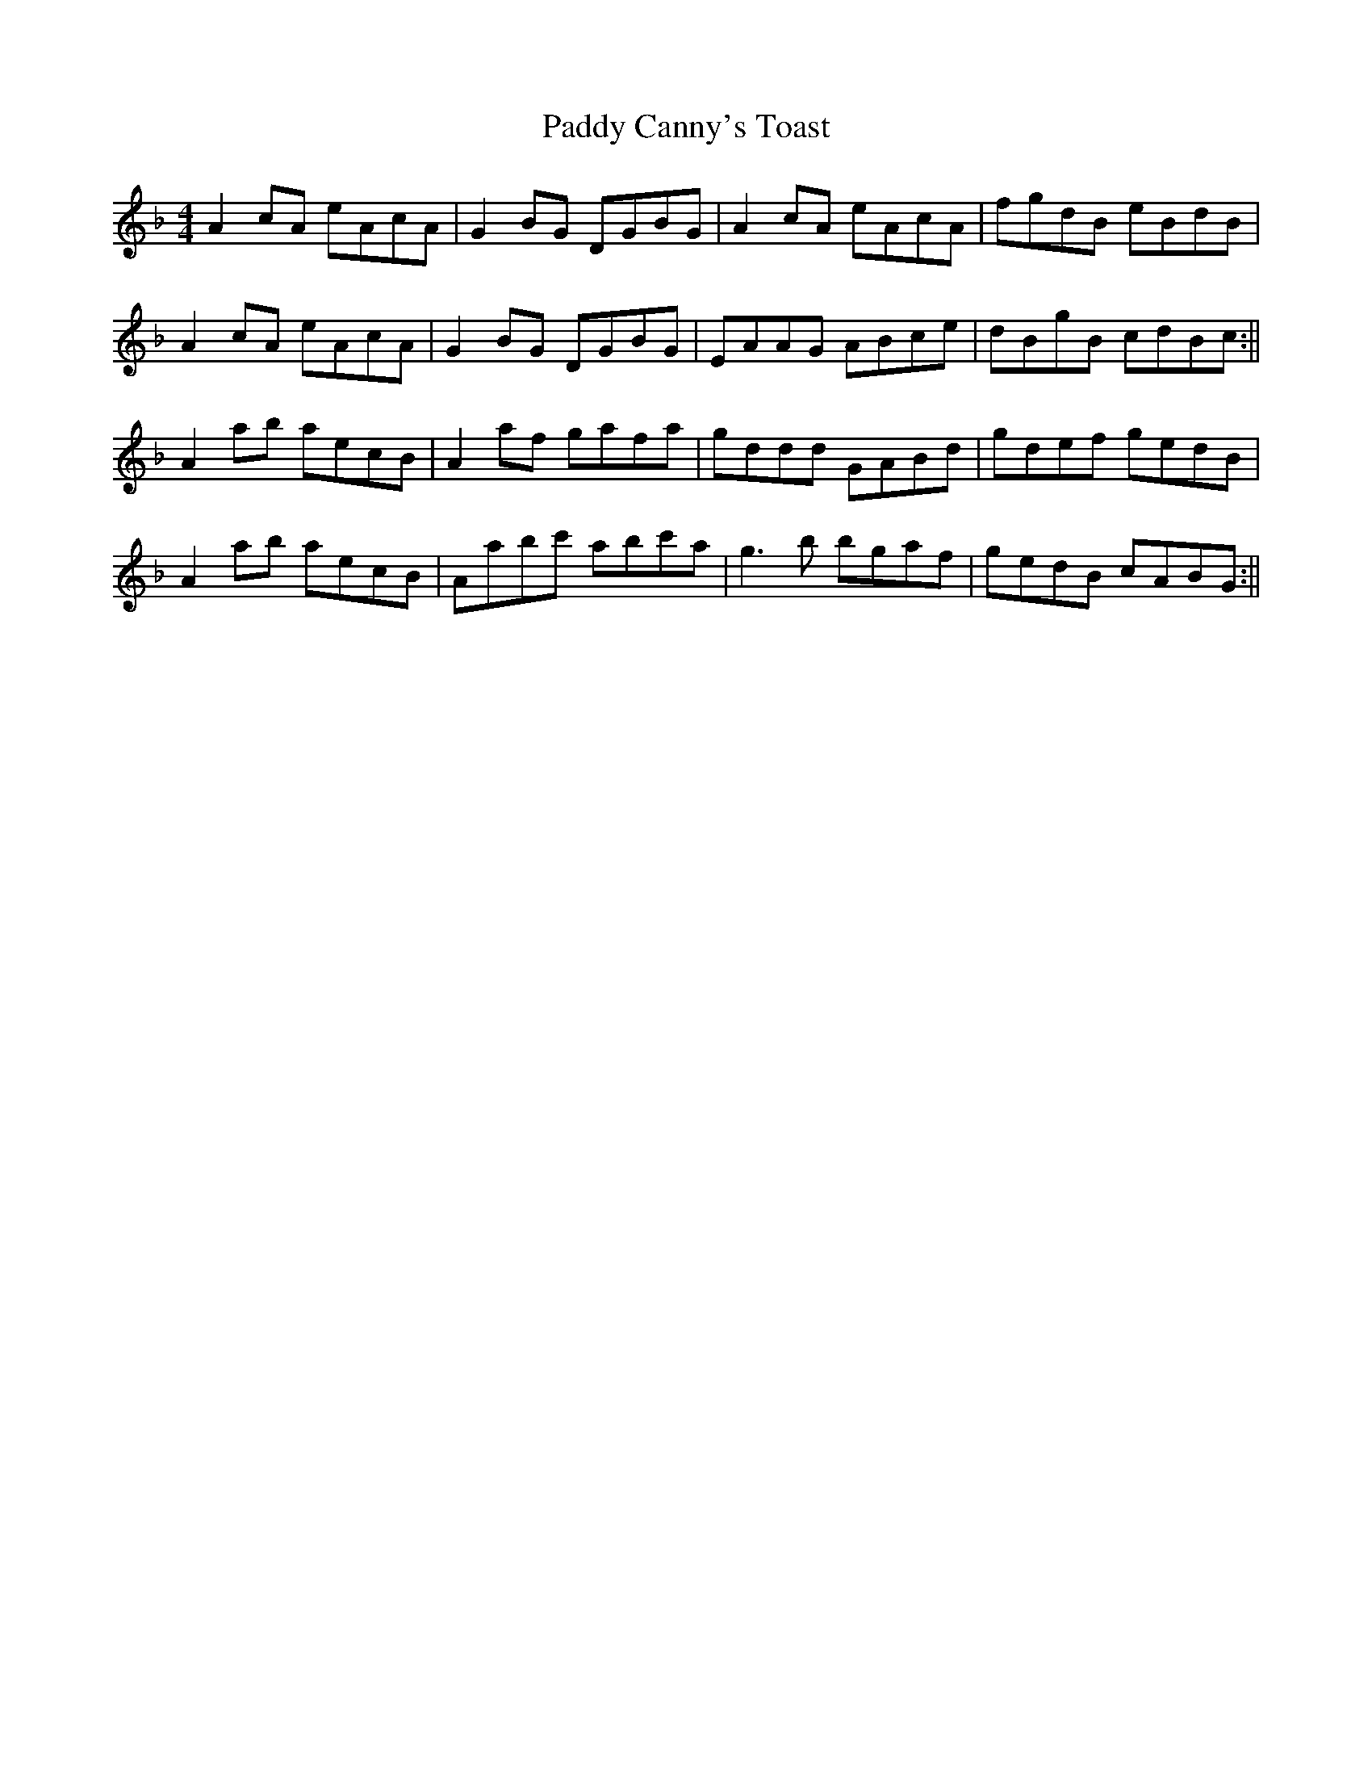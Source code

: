 X: 2
T: Paddy Canny's Toast
Z: birlibirdie
S: https://thesession.org/tunes/541#setting13499
R: reel
M: 4/4
L: 1/8
K: Gdor
A2 cA eAcA|G2 BG DGBG|A2 cA eAcA|fgdB eBdB|A2 cA eAcA|G2 BG DGBG|EAAG ABce|dBgB cdBc:||A2 ab aecB|A2 af gafa|gddd GABd|gdef gedB|A2 ab aecB|Aabc' abc'a|g3 b bgaf|gedB cABG:||
